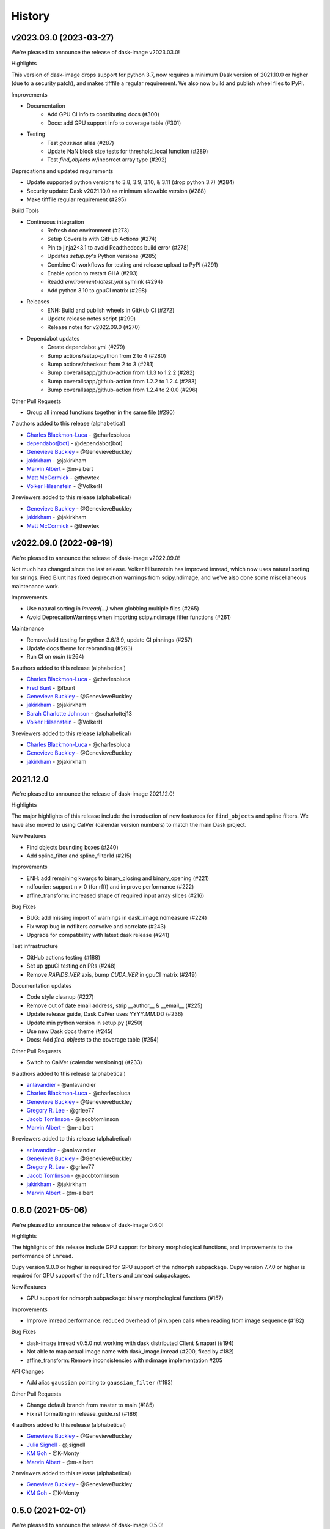 =======
History
=======

v2023.03.0 (2023-03-27)
-----------------------

We're pleased to announce the release of dask-image v2023.03.0!

Highlights

This version of dask-image drops support for python 3.7,
now requires a minimum Dask version of 2021.10.0 or higher 
(due to a security patch), and makes tifffile a regular requirement.
We also now build and publish wheel files to PyPI.

Improvements

* Documentation
   * Add GPU CI info to contributing docs (#300)
   * Docs: add GPU support info to coverage table (#301)

* Testing
   * Test `gaussian` alias (#287)
   * Update NaN block size tests for threshold_local function (#289)
   * Test `find_objects` w/incorrect array type (#292)

Deprecations and updated requirements

* Update supported python versions to 3.8, 3.9, 3.10, & 3.11 (drop python 3.7) (#284)
* Security update: Dask v2021.10.0 as minimum allowable version (#288)
* Make tifffile regular requirement (#295)

Build Tools

* Continuous integration
   * Refresh doc environment (#273)
   * Setup Coveralls with GitHub Actions (#274)
   * Pin to jinja2<3.1 to avoid Readthedocs build error (#278)
   * Updates `setup.py`'s Python versions (#285)
   * Combine CI workflows for testing and release upload to PyPI (#291)
   * Enable option to restart GHA (#293)
   * Readd `environment-latest.yml` symlink (#294)
   * Add python 3.10 to gpuCI matrix (#298)
* Releases
   * ENH: Build and publish wheels in GitHub CI (#272)
   * Update release notes script (#299)
   * Release notes for v2022.09.0 (#270)
* Dependabot updates
   * Create dependabot.yml (#279)
   * Bump actions/setup-python from 2 to 4 (#280)
   * Bump actions/checkout from 2 to 3 (#281)
   * Bump coverallsapp/github-action from 1.1.3 to 1.2.2 (#282)
   * Bump coverallsapp/github-action from 1.2.2 to 1.2.4 (#283)
   * Bump coverallsapp/github-action from 1.2.4 to 2.0.0 (#296)

Other Pull Requests

* Group all imread functions together in the same file (#290)

7 authors added to this release (alphabetical)

* `Charles Blackmon-Luca <https://github.com/dask/dask-image/commits?author=charlesbluca>`_ - @charlesbluca
* `dependabot[bot] <https://github.com/dask/dask-image/commits?author=dependabot[bot]>`_ - @dependabot[bot]
* `Genevieve Buckley <https://github.com/dask/dask-image/commits?author=GenevieveBuckley>`_ - @GenevieveBuckley
* `jakirkham <https://github.com/dask/dask-image/commits?author=jakirkham>`_ - @jakirkham
* `Marvin Albert <https://github.com/dask/dask-image/commits?author=m-albert>`_ - @m-albert
* `Matt McCormick <https://github.com/dask/dask-image/commits?author=thewtex>`_ - @thewtex
* `Volker Hilsenstein <https://github.com/dask/dask-image/commits?author=VolkerH>`_ - @VolkerH


3 reviewers added to this release (alphabetical)

* `Genevieve Buckley <https://github.com/dask/dask-image/commits?author=GenevieveBuckley>`_ - @GenevieveBuckley
* `jakirkham <https://github.com/dask/dask-image/commits?author=jakirkham>`_ - @jakirkham
* `Matt McCormick <https://github.com/dask/dask-image/commits?author=thewtex>`_ - @thewtex


v2022.09.0 (2022-09-19)
-----------------------

We're pleased to announce the release of dask-image v2022.09.0!

Not much has changed since the last release.
Volker Hilsenstein has improved imread, which now uses natural sorting for strings.
Fred Blunt has fixed deprecation warnings from scipy.ndimage,
and we've also done some miscellaneous maintenance work.

Improvements

* Use natural sorting in  `imread(...)` when globbing multiple files  (#265)
* Avoid DeprecationWarnings when importing scipy.ndimage filter functions (#261)


Maintenance

* Remove/add testing for python 3.6/3.9, update CI pinnings (#257)
* Update docs theme for rebranding (#263)
* Run CI on `main` (#264)


6 authors added to this release (alphabetical)

* `Charles Blackmon-Luca <https://github.com/dask/dask-image/commits?author=charlesbluca>`_ - @charlesbluca
* `Fred Bunt <https://github.com/dask/dask-image/commits?author=fbunt>`_ - @fbunt
* `Genevieve Buckley <https://github.com/dask/dask-image/commits?author=GenevieveBuckley>`_ - @GenevieveBuckley
* `jakirkham <https://github.com/dask/dask-image/commits?author=jakirkham>`_ - @jakirkham
* `Sarah Charlotte Johnson <https://github.com/dask/dask-image/commits?author=scharlottej13>`_ - @scharlottej13
* `Volker Hilsenstein <https://github.com/dask/dask-image/commits?author=VolkerH>`_ - @VolkerH


3 reviewers added to this release (alphabetical)

* `Charles Blackmon-Luca <https://github.com/dask/dask-image/commits?author=charlesbluca>`_ - @charlesbluca
* `Genevieve Buckley <https://github.com/dask/dask-image/commits?author=GenevieveBuckley>`_ - @GenevieveBuckley
* `jakirkham <https://github.com/dask/dask-image/commits?author=jakirkham>`_ - @jakirkham


2021.12.0
----------

We're pleased to announce the release of dask-image 2021.12.0!

Highlights

The major highlights of this release include the introduction of new featurees for ``find_objects`` and spline filters.
We have also moved to using CalVer (calendar version numbers) to match the main Dask project.

New Features

* Find objects bounding boxes (#240)
* Add spline_filter and spline_filter1d (#215)


Improvements

* ENH: add remaining kwargs to binary_closing and binary_opening (#221)
* ndfourier: support n > 0 (for rfft) and improve performance (#222)
* affine_transform: increased shape of required input array slices (#216)


Bug Fixes

* BUG: add missing import of warnings in dask_image.ndmeasure (#224)
* Fix wrap bug in ndfilters convolve and correlate (#243)
* Upgrade for compatibility with latest dask release (#241)


Test infrastructure

* GitHub actions testing (#188)
* Set up gpuCI testing on PRs (#248)
* Remove `RAPIDS_VER` axis, bump `CUDA_VER` in gpuCI matrix (#249)


Documentation updates

* Code style cleanup (#227)
* Remove out of date email address, strip __author__ & __email__ (#225)
* Update release guide, Dask CalVer uses YYYY.MM.DD (#236)
* Update min python version in setup.py (#250)
* Use new Dask docs theme (#245)
* Docs: Add `find_objects` to the coverage table (#254)


Other Pull Requests

* Switch to CalVer (calendar versioning) (#233)


6 authors added to this release (alphabetical)

* `anlavandier <https://github.com/dask/dask-image/commits?author=anlavandier>`_ - @anlavandier
* `Charles Blackmon-Luca <https://github.com/dask/dask-image/commits?author=charlesbluca>`_ - @charlesbluca
* `Genevieve Buckley <https://github.com/dask/dask-image/commits?author=GenevieveBuckley>`_ - @GenevieveBuckley
* `Gregory R. Lee <https://github.com/dask/dask-image/commits?author=grlee77>`_ - @grlee77
* `Jacob Tomlinson <https://github.com/dask/dask-image/commits?author=jacobtomlinson>`_ - @jacobtomlinson
* `Marvin Albert <https://github.com/dask/dask-image/commits?author=m-albert>`_ - @m-albert


6 reviewers added to this release (alphabetical)

* `anlavandier <https://github.com/dask/dask-image/commits?author=anlavandier>`_ - @anlavandier
* `Genevieve Buckley <https://github.com/dask/dask-image/commits?author=GenevieveBuckley>`_ - @GenevieveBuckley
* `Gregory R. Lee <https://github.com/dask/dask-image/commits?author=grlee77>`_ - @grlee77
* `Jacob Tomlinson <https://github.com/dask/dask-image/commits?author=jacobtomlinson>`_ - @jacobtomlinson
* `jakirkham <https://github.com/dask/dask-image/commits?author=jakirkham>`_ - @jakirkham
* `Marvin Albert <https://github.com/dask/dask-image/commits?author=m-albert>`_ - @m-albert


0.6.0 (2021-05-06)
------------------

We're pleased to announce the release of dask-image 0.6.0!

Highlights

The highlights of this release include GPU support for binary morphological
functions, and improvements to the performance of ``imread``.

Cupy version 9.0.0 or higher is required for GPU support of the ``ndmorph`` subpackage.
Cupy version 7.7.0 or higher is required for GPU support of the ``ndfilters`` and ``imread`` subpackages.

New Features

* GPU support for ndmorph subpackage: binary morphological functions (#157)

Improvements

* Improve imread performance: reduced overhead of pim.open calls when reading from image sequence (#182)

Bug Fixes

* dask-image imread v0.5.0 not working with dask distributed Client & napari (#194)
* Not able to map actual image name with dask_image.imread (#200, fixed by #182)
* affine_transform: Remove inconsistencies with ndimage implementation #205

API Changes

* Add alias ``gaussian`` pointing to ``gaussian_filter`` (#193)

Other Pull Requests

* Change default branch from master to main (#185)
* Fix rst formatting in release_guide.rst (#186)

4 authors added to this release (alphabetical)

* `Genevieve Buckley <https://github.com/dask/dask-image/commits?author=GenevieveBuckley>`_ - @GenevieveBuckley
* `Julia Signell <https://github.com/dask/dask-image/commits?author=jsignell>`_ - @jsignell
* `KM Goh <https://github.com/dask/dask-image/commits?author=K-Monty>`_ - @K-Monty
* `Marvin Albert <https://github.com/dask/dask-image/commits?author=m-albert>`_ - @m-albert

2 reviewers added to this release (alphabetical)

* `Genevieve Buckley <https://github.com/dask/dask-image/commits?author=GenevieveBuckley>`_ - @GenevieveBuckley
* `KM Goh <https://github.com/dask/dask-image/commits?author=K-Monty>`_ - @K-Monty

0.5.0 (2021-02-01)
------------------

We're pleased to announce the release of dask-image 0.5.0!

Highlights

The biggest highlight of this release is our new affine transformation feature, contributed by Marvin Albert.
The SciPy Japan sprint in November 2020 led to many improvements, and I'd like to recognise the hard work by Tetsuo Koyama and Kuya Takami.
Special thanks go to everyone who joined us at the conference!

New Features

* Affine transformation feature added: from dask_image.ndinterp import affine_transform (#159)
* GPU support added for local_threshold with method='mean' (#158)
* Pathlib input now accepted for imread functions (#174)

Improvements

* Performance improvement for 'imread', we now use `da.map_blocks` instead of `da.concatenate` (#165)

Bug Fixes

* Fixed imread tests (add `contiguous=True` when saving test data with tifffile) (#164)
* FIXed scipy LooseVersion for sum_labels check (#176)

API Changes

* 'sum' is renamed to 'sum_labels' and a add deprecation warning added (#172)

Documentation improvements

* Add section Talks and Slides #163 (#169)
* Add link to SciPy Japan 2020 talk (#171)
* Add development guide to setup environment and run tests (#170)
* Update information in AUTHORS.rst (#167)

Maintenance

* Update dependencies in Read The Docs environment (#168)

6 authors added to this release (alphabetical)

* `Fabian Chong <https://github.com/dask/dask-image/commits?author=feiming>`_ - @feiming
* `Genevieve Buckley <https://github.com/dask/dask-image/commits?author=GenevieveBuckley>`_ - @GenevieveBuckley
* `jakirkham <https://github.com/dask/dask-image/commits?author=jakirkham>`_ - @jakirkham
* `Kuya Takami <https://github.com/dask/dask-image/commits?author=ku-ya>`_ - @ku-ya
* `Marvin Albert <https://github.com/dask/dask-image/commits?author=m-albert>`_ - @m-albert
* `Tetsuo Koyama <https://github.com/dask/dask-image/commits?author=tkoyama010>`_ - @tkoyama010


7 reviewers added to this release (alphabetical)

* `Fabian Chong <https://github.com/dask/dask-image/commits?author=feiming>`_ - @feiming
* `Genevieve Buckley <https://github.com/dask/dask-image/commits?author=GenevieveBuckley>`_ - @GenevieveBuckley
* `Gregory R. Lee <https://github.com/dask/dask-image/commits?author=grlee77>`_ - @grlee77
* `jakirkham <https://github.com/dask/dask-image/commits?author=jakirkham>`_ - @jakirkham
* `Juan Nunez-Iglesias <https://github.com/dask/dask-image/commits?author=jni>`_ - @jni
* `Marvin Albert <https://github.com/dask/dask-image/commits?author=m-albert>`_ - @m-albert
* `Tetsuo Koyama <https://github.com/dask/dask-image/commits?author=tkoyama010>`_ - @tkoyama010

0.4.0 (2020-09-02)
------------------

We're pleased to announce the release of dask-image 0.4.0!

Highlights

The major highlight of this release is support for cupy GPU arrays for dask-image subpackages imread and ndfilters.
Cupy version 7.7.0 or higher is required to use this functionality.
GPU support for the remaining dask-image subpackages (ndmorph, ndfourier, and ndmeasure) will be rolled out at a later date, beginning with ndmorph.

We also have a new function, threshold_local, similar to the scikit-image local threshold function.

Lastly, we've made more improvements to the user documentation, which includes work by new contributor @abhisht51.

New Features

* GPU support for ndfilters & imread modules (#151)
* threshold_local function for dask-image ndfilters (#112)

Improvements

* Add function coverage table to the dask-image docs (#155)
* Developer documentation: release guide (#142)
* Use tifffile for testing instead of scikit-image (#145)


3 authors added to this release (alphabetical)

* `Abhisht Singh <https://github.com/dask/dask-image/commits?author=abhisht51>`_ - @abhisht51
* `Genevieve Buckley <https://github.com/dask/dask-image/commits?author=GenevieveBuckley>`_ - @GenevieveBuckley
* `jakirkham <https://github.com/dask/dask-image/commits?author=jakirkham>`_ - @jakirkham


2 reviewers added to this release (alphabetical)

* `Genevieve Buckley <https://github.com/dask/dask-image/commits?author=GenevieveBuckley>`_ - @GenevieveBuckley
* `Juan Nunez-Iglesias <https://github.com/dask/dask-image/commits?author=jni>`_ - @jni

0.3.0 (2020-06-06)
------------------

We're pleased to announce the release of dask-image 0.3.0!

Highlights

* Python 3.8 is now supported (#131)
* Support for Python 2.7 and 3.5 has been dropped (#119) (#131)
* We have a dask-image quickstart guide (#108), available from the dask examples page: https://examples.dask.org/applications/image-processing.html

New Features

* Distributed labeling has been implemented (#94)
* Area measurement function added to dask_image.ndmeasure (#115)

Improvements

* Optimize out first `where` in `label` (#102)

Bug Fixes

* Bugfix in `center_of_mass` to correctly handle integer input arrays (#122)
* Test float cast in `_norm_args` (#105)
* Handle Dask's renaming of `atop` to `blockwise` (#98)

API Changes

* Rename the input argument to image in the ndimage functions (#117)
* Rename labels in ndmeasure function arguments (#126)

Support

* Update installation instructions so conda is the preferred method (#88)
* Add Python 3.7 to Travis CI (#89)
* Add instructions for building docs with sphinx to CONTRIBUTING.rst (#90)
* Sort Python 3.7 requirements (#91)
* Use double equals for exact package versions (#92)
* Use flake8 (#93)
* Note Python 3.7 support (#95)
* Fix the Travis MacOS builds (update XCode to version 9.4 and use matplotlib 'Agg' backend) (#113)

7 authors added to this release (alphabetical)

* `Amir Khalighi <https://github.com/dask/dask-image/commits?author=akhalighi>`_ - @akhalighi
* `Elliana May <https://github.com/dask/dask-image/commits?author=Mause>`_ - @Mause
* `Genevieve Buckley <https://github.com/dask/dask-image/commits?author=GenevieveBuckley>`_ - @GenevieveBuckley
* `jakirkham <https://github.com/dask/dask-image/commits?author=jakirkham>`_ - @jakirkham
* `Jaromir Latal <https://github.com/dask/dask-image/commits?author=jermenkoo>`_ - @jermenkoo
* `Juan Nunez-Iglesias <https://github.com/dask/dask-image/commits?author=jni>`_ - @jni
* `timbo8 <https://github.com/dask/dask-image/commits?author=timbo8>`_ - @timbo8

2 reviewers added to this release (alphabetical)

- `Genevieve Buckley <https://github.com/dask/dask-image/commits?author=GenevieveBuckley>`_ - @GenevieveBuckley
- `jakirkham <https://github.com/dask/dask-image/commits?author=jakirkham>`_ - @jakirkham

0.2.0 (2018-10-10)
------------------

* Construct separate label masks in `labeled_comprehension` (#82)
* Use `full` to construct 1-D NumPy array (#83)
* Use NumPy's `ndindex` in `labeled_comprehension` (#81)
* Cleanup `test_labeled_comprehension_struct` (#80)
* Use 1-D structured array fields for position-based kernels in `ndmeasure` (#79)
* Rewrite `center_of_mass` using `labeled_comprehension` (#78)
* Adjust `extrema`'s internal structured type handling (#77)
* Test labeled_comprehension with object type (#76)
* Rewrite `histogram` to use `labeled_comprehension` (#75)
* Use labeled_comprehension directly in more function in ndmeasure (#74)
* Update mean's variables to match other functions (#73)
* Consolidate summation in `_ravel_shape_indices` (#72)
* Update HISTORY for 0.1.2 release (#71)
* Bump dask-sphinx-theme to 1.1.0 (#70)

0.1.2 (2018-09-17)
------------------

* Ensure `labeled_comprehension`'s `default` is 1D. (#69)
* Bump dask-sphinx-theme to 1.0.5. (#68)
* Use nout=2 in ndmeasure's label. (#67)
* Use custom kernel for extrema. (#61)
* Handle structured dtype in labeled_comprehension. (#66)
* Fixes for `_unravel_index`. (#65)
* Bump dask-sphinx-theme to 1.0.4. (#64)
* Unwrap some lines. (#63)
* Use dask-sphinx-theme. (#62)
* Refactor out `_unravel_index` function. (#60)
* Divide `sigma` by `-2`. (#59)
* Use Python 3's definition of division in Python 2. (#58)
* Force dtype of `prod` in `_ravel_shape_indices`. (#57)
* Drop vendored compatibility code. (#54)
* Drop vendored copy of indices and uses thereof. (#56)
* Drop duplicate utility tests from `ndmorph`. (#55)
* Refactor utility module for imread. (#53)
* Reuse `ndfilter` utility function in `ndmorph`. (#52)
* Cleanup freq_grid_i construction in _get_freq_grid. (#51)
* Use shared Python 2/3 compatibility module. (#50)
* Consolidate Python 2/3 compatibility code. (#49)
* Refactor Python 2/3 compatibility from imread. (#48)
* Perform `2 * pi` first in `_get_ang_freq_grid`. (#47)
* Ensure `J` is negated first in `fourier_shift`. (#46)
* Breakout common changes in fourier_gaussian. (#45)
* Use conda-forge badge. (#44)

0.1.1 (2018-08-31)
------------------

* Fix a bug in an ndmeasure test of an internal function.

0.1.0 (2018-08-31)
------------------

* First release on PyPI.
* Pulls in content from dask-image org.
* Supports reading of image files into Dask.
* Provides basic N-D filters with options to extend.
* Provides a few N-D Fourier filters.
* Provides a few N-D morphological filters.
* Provides a few N-D measurement functions for label images.
* Has 100% line coverage in test suite.
